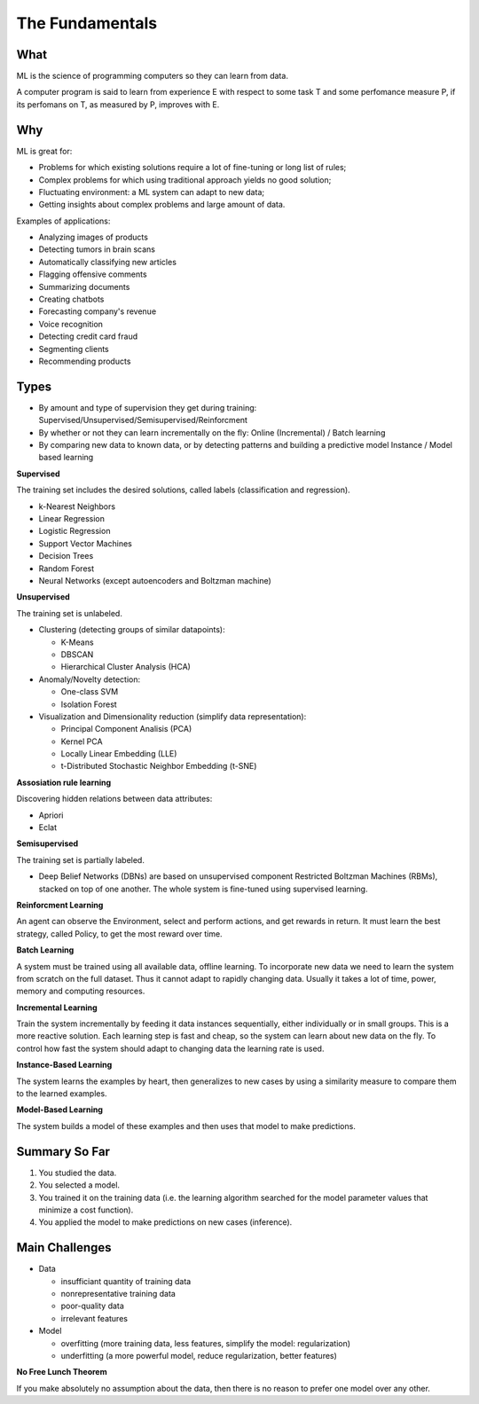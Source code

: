 ================
The Fundamentals
================

What
====

ML is the science of programming computers so they can learn from data.

A computer program is said to learn from experience E with respect to some task T and some perfomance measure P, if its perfomans on T, as measured by P, improves with E.

Why
===

ML is great for:

- Problems for which existing solutions require a lot of fine-tuning or long list of rules;
- Complex problems for which using traditional approach yields no good solution;
- Fluctuating environment: a ML system can adapt to new data;
- Getting insights about complex problems and large amount of data.

Examples of applications:

- Analyzing images of products
- Detecting tumors in brain scans
- Automatically classifying new articles
- Flagging offensive comments
- Summarizing documents
- Creating chatbots
- Forecasting company's revenue
- Voice recognition
- Detecting credit card fraud
- Segmenting clients
- Recommending products

Types
=====

- By amount and type of supervision they get during training:
  Supervised/Unsupervised/Semisupervised/Reinforcment
- By whether or not they can learn incrementally on the fly:
  Online (Incremental) / Batch learning
- By comparing new data to known data, or by detecting patterns and building a predictive model
  Instance / Model based learning

**Supervised**

The training set includes the desired solutions, called labels (classification and regression).

- k-Nearest Neighbors 
- Linear Regression
- Logistic Regression
- Support Vector Machines
- Decision Trees
- Random Forest
- Neural Networks (except autoencoders and Boltzman machine)

**Unsupervised**

The training set is unlabeled.

- Clustering (detecting groups of similar datapoints):

  - K-Means
  - DBSCAN
  - Hierarchical Cluster Analysis (HCA)

- Anomaly/Novelty detection:

  - One-class SVM
  - Isolation Forest

- Visualization and Dimensionality reduction (simplify data representation):

  - Principal Component Analisis (PCA)
  - Kernel PCA
  - Locally Linear Embedding (LLE)
  - t-Distributed Stochastic Neighbor Embedding (t-SNE)

**Assosiation rule learning**

Discovering hidden relations between data attributes:

- Apriori
- Eclat

**Semisupervised**

The training set is partially labeled.

- Deep Belief Networks (DBNs) are based on unsupervised component Restricted Boltzman Machines (RBMs),
  stacked on top of one another. The whole system is fine-tuned using supervised learning.

**Reinforcment Learning**

An agent can observe the Environment, select and perform actions, and get rewards in return. It must learn the best strategy, called Policy, to get the most reward over time.

**Batch Learning**

A system must be trained using all available data, offline learning. To incorporate new data we need to learn the system from scratch on the full dataset. Thus it cannot adapt to rapidly changing data. Usually it takes a lot of time, power, memory and computing resources. 

**Incremental Learning**

Train the system incrementally by feeding it data instances sequentially, either individually or in small groups. This is a more reactive solution. Each learning step is fast and cheap, so the system can learn about new data on the fly. To control how fast the system should adapt to changing data the learning rate is used.

**Instance-Based Learning**

The system learns the examples by heart, then generalizes to new cases by using a similarity measure to compare them to the learned examples.

**Model-Based Learning**

The system builds a model of these examples and then uses that model to make predictions.

Summary So Far
==============

1. You studied the data.
2. You selected a model.
3. You trained it on the training data (i.e. the learning algorithm searched for the model 
   parameter values that minimize a cost function).
4. You applied the model to make predictions on new cases (inference).

Main Challenges
===============

- Data

  - insufficiant quantity of training data
  - nonrepresentative training data
  - poor-quality data
  - irrelevant features

- Model

  - overfitting (more training data, less features, simplify the model: regularization)
  - underfitting (a more powerful model, reduce regularization, better features)

**No Free Lunch Theorem**

If you make absolutely no assumption about the data, then there is no reason to prefer one model over any other.

